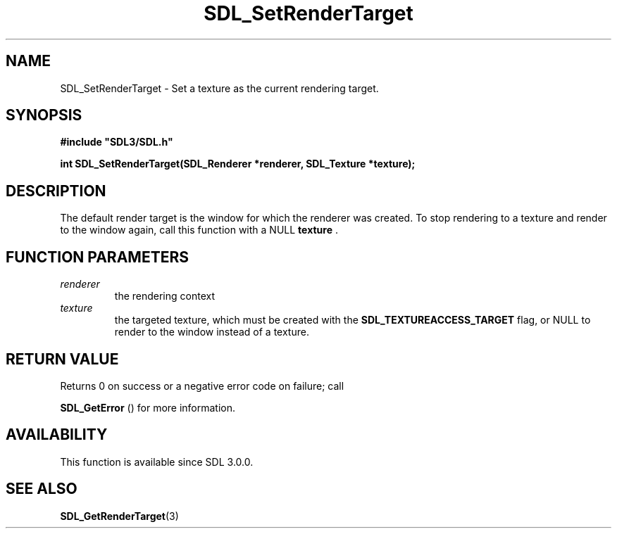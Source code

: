 .\" This manpage content is licensed under Creative Commons
.\"  Attribution 4.0 International (CC BY 4.0)
.\"   https://creativecommons.org/licenses/by/4.0/
.\" This manpage was generated from SDL's wiki page for SDL_SetRenderTarget:
.\"   https://wiki.libsdl.org/SDL_SetRenderTarget
.\" Generated with SDL/build-scripts/wikiheaders.pl
.\"  revision SDL-prerelease-3.0.0-3638-g5e1d9d19a
.\" Please report issues in this manpage's content at:
.\"   https://github.com/libsdl-org/sdlwiki/issues/new
.\" Please report issues in the generation of this manpage from the wiki at:
.\"   https://github.com/libsdl-org/SDL/issues/new?title=Misgenerated%20manpage%20for%20SDL_SetRenderTarget
.\" SDL can be found at https://libsdl.org/
.de URL
\$2 \(laURL: \$1 \(ra\$3
..
.if \n[.g] .mso www.tmac
.TH SDL_SetRenderTarget 3 "SDL 3.0.0" "SDL" "SDL3 FUNCTIONS"
.SH NAME
SDL_SetRenderTarget \- Set a texture as the current rendering target\[char46]
.SH SYNOPSIS
.nf
.B #include \(dqSDL3/SDL.h\(dq
.PP
.BI "int SDL_SetRenderTarget(SDL_Renderer *renderer, SDL_Texture *texture);
.fi
.SH DESCRIPTION
The default render target is the window for which the renderer was created\[char46]
To stop rendering to a texture and render to the window again, call this
function with a NULL
.BR texture
\[char46]

.SH FUNCTION PARAMETERS
.TP
.I renderer
the rendering context
.TP
.I texture
the targeted texture, which must be created with the 
.BR
.BR SDL_TEXTUREACCESS_TARGET
flag, or NULL to render to the window instead of a texture\[char46]
.SH RETURN VALUE
Returns 0 on success or a negative error code on failure; call

.BR SDL_GetError
() for more information\[char46]

.SH AVAILABILITY
This function is available since SDL 3\[char46]0\[char46]0\[char46]

.SH SEE ALSO
.BR SDL_GetRenderTarget (3)

